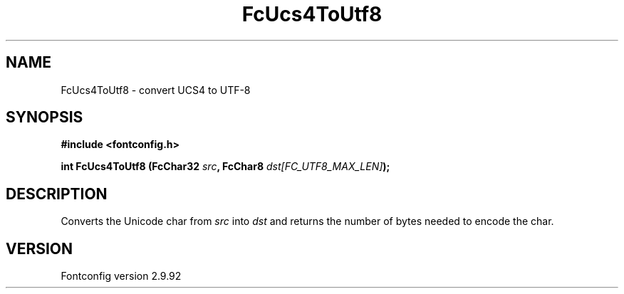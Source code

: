.\" auto-generated by docbook2man-spec from docbook-utils package
.TH "FcUcs4ToUtf8" "3" "25 6月 2012" "" ""
.SH NAME
FcUcs4ToUtf8 \- convert UCS4 to UTF-8
.SH SYNOPSIS
.nf
\fB#include <fontconfig.h>
.sp
int FcUcs4ToUtf8 (FcChar32 \fIsrc\fB, FcChar8 \fIdst[FC_UTF8_MAX_LEN]\fB);
.fi\fR
.SH "DESCRIPTION"
.PP
Converts the Unicode char from \fIsrc\fR into
\fIdst\fR and returns the number of bytes needed to encode
the char.
.SH "VERSION"
.PP
Fontconfig version 2.9.92
